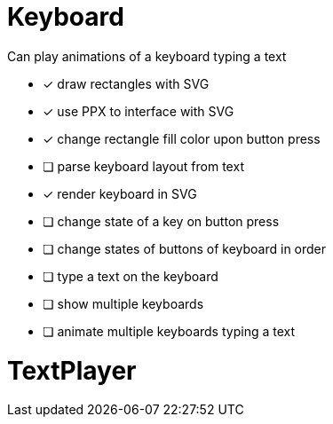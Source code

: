 = Keyboard

Can play animations of a keyboard typing a text

- [x] draw rectangles with SVG
- [x] use PPX to interface with SVG
- [x] change rectangle fill color upon button press
- [ ] parse keyboard layout from text
- [x] render keyboard in SVG
- [ ] change state of a key on button press
- [ ] change states of buttons of keyboard in order
- [ ] type a text on the keyboard
- [ ] show multiple keyboards
- [ ] animate multiple keyboards typing a text

= TextPlayer
